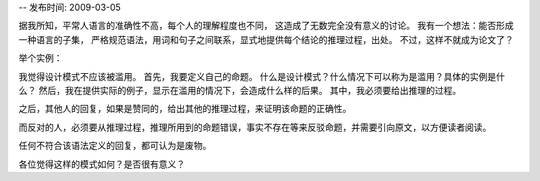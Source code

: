 -- 发布时间: 2009-03-05

据我所知，平常人语言的准确性不高，每个人的理解程度也不同，
这造成了无数完全没有意义的讨论。
我有一个想法：能否形成一种语言的子集，
严格规范语法，用词和句子之间联系，显式地提供每个结论的推理过程，出处。
不过，这样不就成为论文了？

举个实例：

我觉得设计模式不应该被滥用。
首先，我要定义自己的命题。
什么是设计模式？什么情况下可以称为是滥用？具体的实例是什么？
然后，我在提供实际的例子，显示在滥用的情况下，会造成什么样的后果。
其中，我必须要给出推理的过程。

之后，其他人的回复，如果是赞同的，给出其他的推理过程，来证明该命题的正确性。

而反对的人，必须要从推理过程，推理所用到的命题错误，事实不存在等来反驳命题，并需要引向原文，以方便读者阅读。

任何不符合该语法定义的回复，都可认为是废物。

各位觉得这样的模式如何？是否很有意义？

